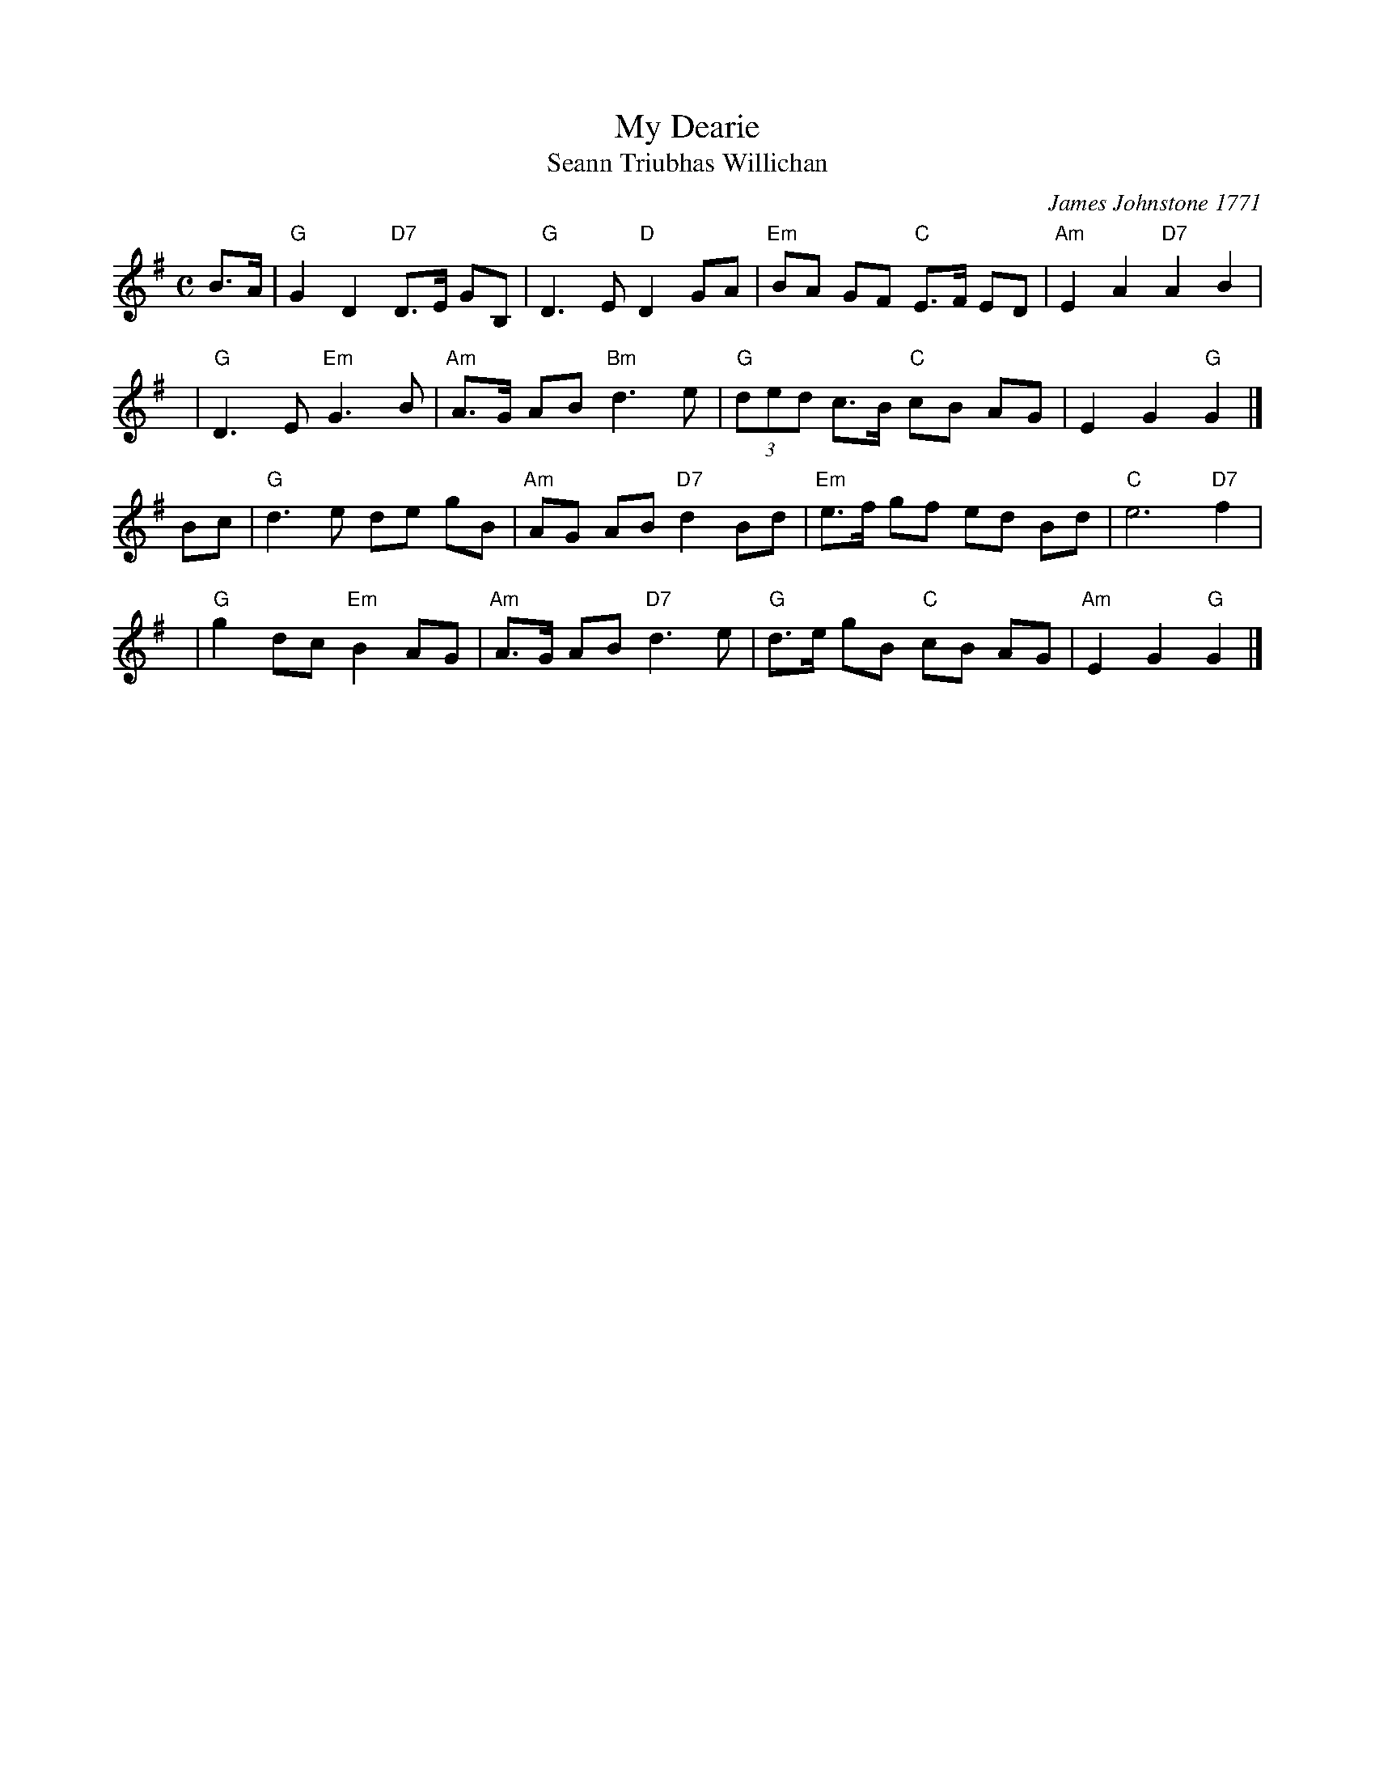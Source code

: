 X: 1
T: My Dearie
T: Seann Triubhas Willichan
C: James Johnstone 1771
R: air, strathspey
Z: 1997 John Chambers <jc:trillian.mit.edu>
M: C
L: 1/8
K: G
B>A |\
"G"G2 D2 "D7"D>E GB, | "G"D3 E "D"D2 GA |\
"Em"BA GF "C"E>F ED | "Am"E2 A2 "D7"A2 B2 |
y6 |\
"G"D3 E "Em"G3 B | "Am"A>G AB "Bm"d3 e |\
"G"(3ded c>B "C"cB AG | E2 G2 "G"G2 |]
Bc |\
"G"d3 e de gB | "Am"AG AB "D7"d2 Bd |\
"Em"e>f gf ed Bd | "C"e6 "D7"f2 |
y6 |\
"G"g2 dc "Em"B2 AG | "Am"A>G AB "D7"d3 e |\
"G"d>e gB "C"cB AG | "Am"E2 G2 "G"G2 |]
